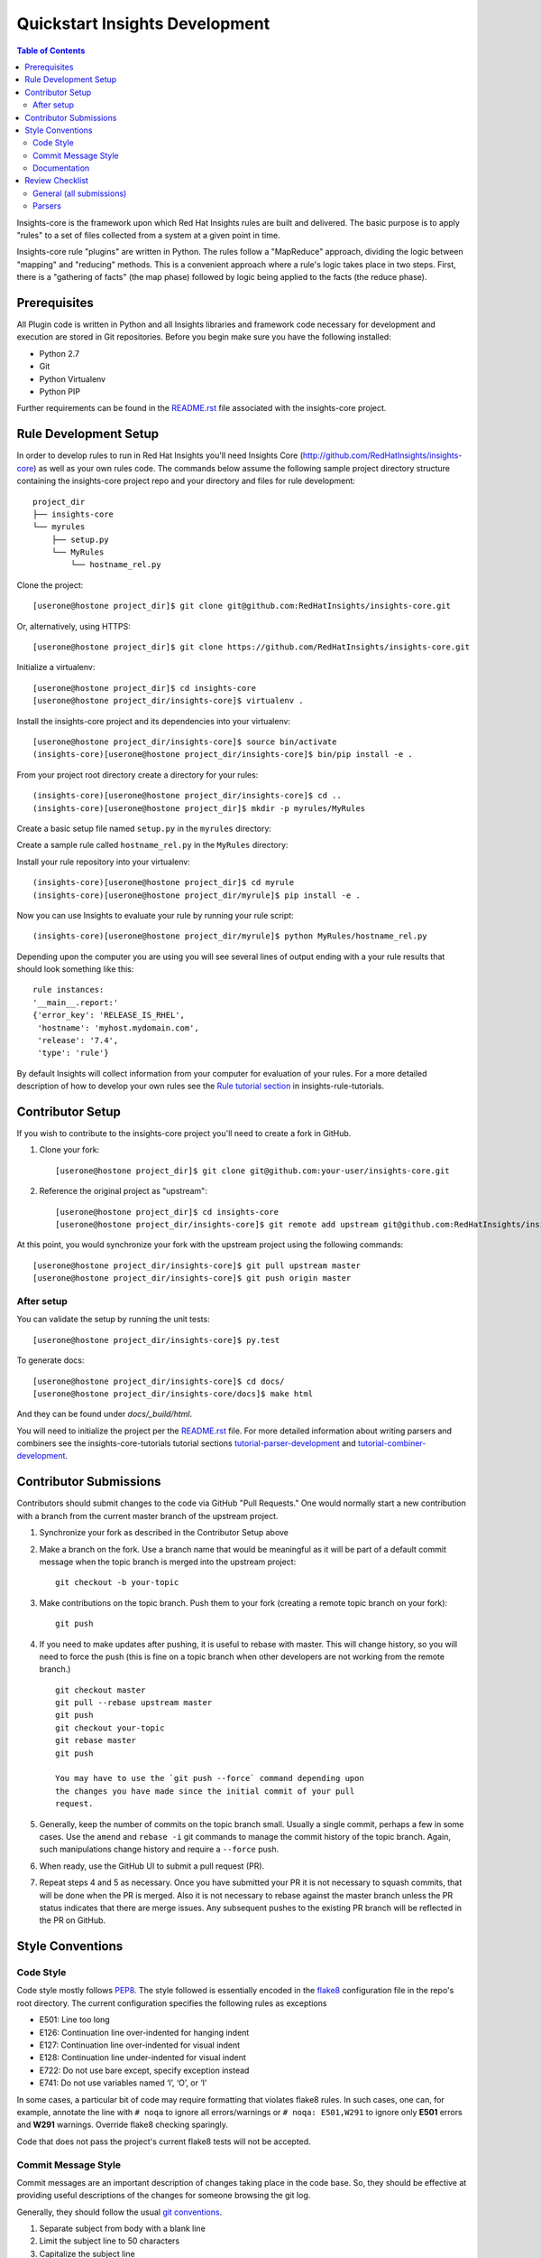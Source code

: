 ###############################
Quickstart Insights Development
###############################

.. contents:: Table of Contents
    :depth: 6

Insights-core is the framework upon which Red Hat Insights rules are built and
delivered.  The basic purpose is to apply "rules" to a set of files collected
from a system at a given point in time.

Insights-core rule "plugins" are written in Python.  The rules follow a
"MapReduce" approach, dividing the logic between "mapping" and
"reducing" methods.  This is a convenient approach where a rule's logic
takes place in two steps.  First, there is a "gathering of facts" (the
map phase) followed by logic being applied to the facts (the reduce
phase).

*************
Prerequisites
*************

All Plugin code is written in Python and all Insights libraries
and framework code necessary for development and execution are
stored in Git repositories.  Before you begin make sure you have
the following installed:

* Python 2.7
* Git
* Python Virtualenv
* Python PIP

Further requirements can be found in the
`README.rst <https://github.com/RedHatInsights/insights-core/blob/master/README.rst>`_
file associated with the insights-core project.

**********************
Rule Development Setup
**********************

In order to develop rules to run in Red Hat Insights you'll need Insights
Core (http://github.com/RedHatInsights/insights-core) as well as your own rules code.
The commands below assume the following sample project directory structure
containing the insights-core project repo and your directory and files
for rule development::

    project_dir
    ├── insights-core
    └── myrules
        ├── setup.py
        └── MyRules
            └── hostname_rel.py

    
Clone the project::

    [userone@hostone project_dir]$ git clone git@github.com:RedHatInsights/insights-core.git

Or, alternatively, using HTTPS::

    [userone@hostone project_dir]$ git clone https://github.com/RedHatInsights/insights-core.git

Initialize a virtualenv::

    [userone@hostone project_dir]$ cd insights-core
    [userone@hostone project_dir/insights-core]$ virtualenv .

Install the insights-core project and its dependencies into your virtualenv::

    [userone@hostone project_dir/insights-core]$ source bin/activate
    (insights-core)[userone@hostone project_dir/insights-core]$ bin/pip install -e .

From your project root directory create a directory for your rules::
    
    (insights-core)[userone@hostone project_dir/insights-core]$ cd ..
    (insights-core)[userone@hostone project_dir]$ mkdir -p myrules/MyRules

Create a basic setup file named ``setup.py`` in the ``myrules`` directory:

.. code-block:: python
   :linenos:

    from setuptools import setup, find_packages
    setup(

        name="MyRules",
        version="0.0.1",
        packages=find_packages()
    )

Create a sample rule called ``hostname_rel.py`` in the ``MyRules`` directory:

.. code-block:: python
   :linenos:

    #!/usr/bin/env python
    from insights.core.plugins import make_response, rule
    from insights.parsers.hostname import Hostname
    from insights.parsers.redhat_release import RedhatRelease

    ERROR_KEY_1 = "RELEASE_IS_RHEL"
    ERROR_KEY_2 = "RELEASE_IS_NOT_RECOGNIZED"
    ERROR_KEY_3 = "RELEASE_CANNOT_BE_DETERMINED"


    @rule(Hostname, [RedhatRelease])
    def report(hostname, release):
        if release and release.is_rhel:
            return make_response(ERROR_KEY_1,
                                 hostname=hostname.fqdn,
                                 release=release.version)
        elif release:
            return make_response(ERROR_KEY_2,
                                 hostname=hostname.fqdn,
                                 release=release.raw)
        else:
            return make_response(ERROR_KEY_3, hostname=hostname.fqdn)


    if __name__ == "__main__":
        from insights import run
        run(report, print_summary=True)

Install your rule repository into your virtualenv::

    (insights-core)[userone@hostone project_dir]$ cd myrule
    (insights-core)[userone@hostone project_dir/myrule]$ pip install -e .
    
Now you can use Insights to evaluate your rule by running your rule script::
    
    (insights-core)[userone@hostone project_dir/myrule]$ python MyRules/hostname_rel.py
    
Depending upon the computer you are using you will see several lines of
output ending with a your rule results that should look something like this::
    
    rule instances:
    '__main__.report:'
    {'error_key': 'RELEASE_IS_RHEL',
     'hostname': 'myhost.mydomain.com',
     'release': '7.4',
     'type': 'rule'}
     
By default Insights will collect information from your computer for evaluation
of your rules.  For a more detailed description of how to develop your own
rules see the
`Rule tutorial section <https://insights-core-tutorials.readthedocs.io/en/latest/rule_tutorial_index.html>`_
in insights-rule-tutorials.

*****************
Contributor Setup
*****************

If you wish to contribute to the insights-core project you'll need to create a fork in GitHub.

1. Clone your fork::

    [userone@hostone project_dir]$ git clone git@github.com:your-user/insights-core.git

2. Reference the original project as "upstream"::

    [userone@hostone project_dir]$ cd insights-core
    [userone@hostone project_dir/insights-core]$ git remote add upstream git@github.com:RedHatInsights/insights-core.git

At this point, you would synchronize your fork with the upstream project
using the following commands::

    [userone@hostone project_dir/insights-core]$ git pull upstream master
    [userone@hostone project_dir/insights-core]$ git push origin master


After setup
===========

You can validate the setup by running the unit tests::
    
    [userone@hostone project_dir/insights-core]$ py.test

To generate docs::
    
    [userone@hostone project_dir/insights-core]$ cd docs/
    [userone@hostone project_dir/insights-core/docs]$ make html

And they can be found under `docs/_build/html`.

You will need to initialize the project per the
`README.rst <https://github.com/RedHatInsights/insights-core/blob/master/README.rst>`_
file.  For more detailed information about writing parsers and combiners see the
insights-core-tutorials tutorial sections
`tutorial-parser-development <https://insights-core-tutorials.readthedocs.io/en/latest/customtut_parsers.html>`_
and
`tutorial-combiner-development <https://insights-core-tutorials.readthedocs.io/en/latest/combiner_tutorial.html>`_.

***********************
Contributor Submissions
***********************

Contributors should submit changes to the code via GitHub "Pull
Requests."  One would normally start a new contribution with a branch
from the current master branch of the upstream project.

1. Synchronize your fork as described in the Contributor Setup above

2. Make a branch on the fork.  Use a branch name that would be
   meaningful as it will be part of a default commit message when the
   topic branch is merged into the upstream project::

    git checkout -b your-topic

3. Make contributions on the topic branch.  Push them to your fork
   (creating a remote topic branch on your fork)::

    git push

4. If you need to make updates after pushing, it is useful to rebase
   with master.  This will change history, so you will need to force the
   push (this is fine on a topic branch when other developers are not
   working from the remote branch.) ::

    git checkout master
    git pull --rebase upstream master
    git push
    git checkout your-topic
    git rebase master
    git push

    You may have to use the `git push --force` command depending upon
    the changes you have made since the initial commit of your pull
    request.

5. Generally, keep the number of commits on the topic branch small.
   Usually a single commit, perhaps a few in some cases.  Use the
   ``amend`` and ``rebase -i`` git commands to manage the commit history
   of the topic branch.  Again, such manipulations change history and
   require a ``--force`` push.

6. When ready, use the GitHub UI to submit a pull request (PR).

7. Repeat steps 4 and 5 as necessary.  Once you have submitted your
   PR it is not necessary to squash commits, that will be done
   when the PR is merged.  Also it is not necessary to rebase against the
   master branch unless the PR status indicates that there
   are merge issues.  Any subsequent pushes to the existing PR branch
   will be reflected in the PR on GitHub.

*****************
Style Conventions
*****************


Code Style
==========

Code style mostly follows `PEP8 <https://www.python.org/dev/peps/pep-0008/>`_.
The style followed is essentially encoded in the
`flake8 <http://flake8.pycqa.org/en/latest/>`_ configuration file in the
repo's root directory.  The current configuration specifies the
following rules as exceptions

- E501: Line too long
- E126: Continuation line over-indented for hanging indent
- E127: Continuation line over-indented for visual indent
- E128: Continuation line under-indented for visual indent
- E722: Do not use bare except, specify exception instead
- E741: Do not use variables named ‘l’, ‘O’, or ‘I’

In some cases, a particular bit of code may require formatting that
violates flake8 rules.  In such cases, one can, for example, annotate
the line with ``# noqa`` to ignore all errors/warnings or ``# noqa: E501,W291``
to ignore only **E501** errors and **W291** warnings.
Override flake8 checking sparingly.

Code that does not pass the project's current flake8 tests
will not be accepted.


Commit Message Style
====================

Commit messages are an important description of changes taking place in
the code base. So, they should be effective at providing useful
descriptions of the changes for someone browsing the git log.

Generally, they should follow the usual
`git conventions <http://chris.beams.io/posts/git-commit/>`_.

1. Separate subject from body with a blank line
2. Limit the subject line to 50 characters
3. Capitalize the subject line
4. Do not end the subject line with a period
5. Use the imperative mood in the subject line
6. Wrap the body at 72 characters
7. Use the body to explain the *what* and *why* vs. *how*


Documentation
=============

Code should generally be clear enough to self-document the *how* of the
implementation.  Of course, when a bit of code isn't clear, comments may
be needed.

Documentation in the form of pydoc should be considered to document
usage of code as necessary.  In particular, code used by rule developers
should be carefully documented.  They should be able to use generated
documentation to understand, for example, the data models exposed by
parser classes.  For further details, see the
:ref:`documentation_guidelines` included in this guide.

****************
Review Checklist
****************

The following checklist is used when reviewing pull requests


General (all submissions)
=========================

- Commit messages are useful and properly formatted
- Unit tests validate the code submission
- One commit, or at most only a handful.  More than five commits should
  be heavily questioned


Parsers
=======

- Parser is properly documented per the :ref:`documentation_guidelines`
  and should include

   - Example input 
   - The resulting data structure represented by the parser
   - Parser usage is clear to a user with some knowledge of the domain
     without needing to examine the code itself
   - Meaning and usage of an "empty" (falsy data object) is clear

- Unit tests cover both positive and negative cases and utilizes
  reasonable examples of input data. Test data should be usable in the
  generation in archives used for integration testing and product
  demonstrations.

- Parsers do not expose a ``defaultdict`` or any other data structure that
  would mutate as a side effect of accessing the object.
